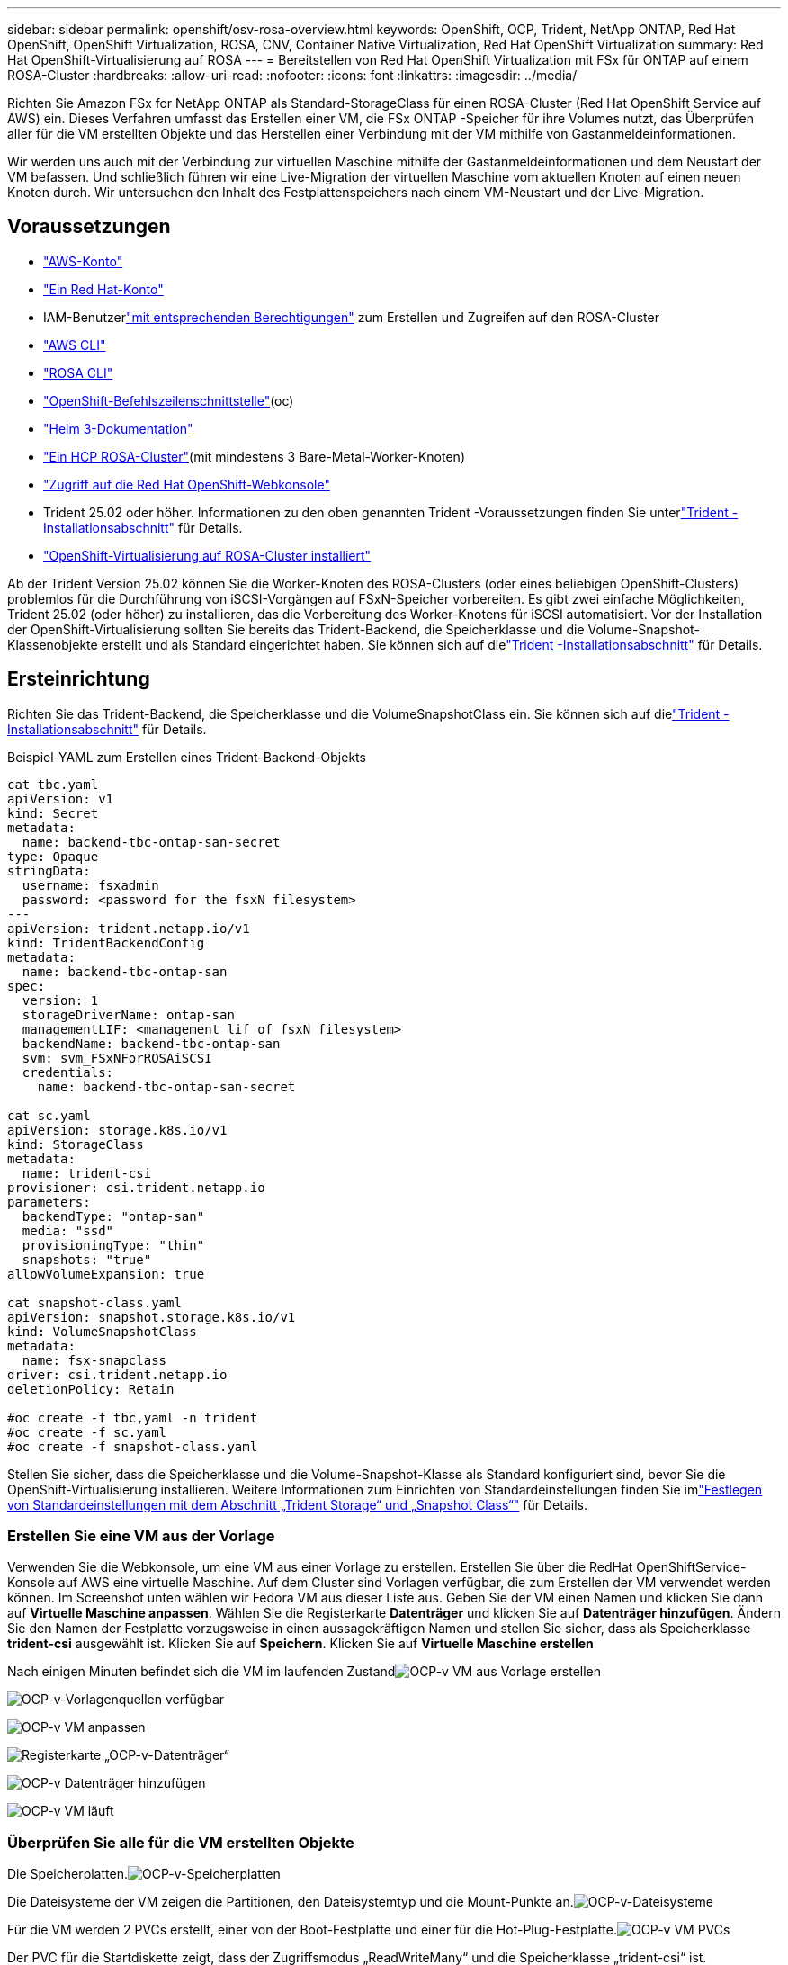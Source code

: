---
sidebar: sidebar 
permalink: openshift/osv-rosa-overview.html 
keywords: OpenShift, OCP, Trident, NetApp ONTAP, Red Hat OpenShift, OpenShift Virtualization, ROSA, CNV, Container Native Virtualization, Red Hat OpenShift Virtualization 
summary: Red Hat OpenShift-Virtualisierung auf ROSA 
---
= Bereitstellen von Red Hat OpenShift Virtualization mit FSx für ONTAP auf einem ROSA-Cluster
:hardbreaks:
:allow-uri-read: 
:nofooter: 
:icons: font
:linkattrs: 
:imagesdir: ../media/


[role="lead"]
Richten Sie Amazon FSx for NetApp ONTAP als Standard-StorageClass für einen ROSA-Cluster (Red Hat OpenShift Service auf AWS) ein.  Dieses Verfahren umfasst das Erstellen einer VM, die FSx ONTAP -Speicher für ihre Volumes nutzt, das Überprüfen aller für die VM erstellten Objekte und das Herstellen einer Verbindung mit der VM mithilfe von Gastanmeldeinformationen.

Wir werden uns auch mit der Verbindung zur virtuellen Maschine mithilfe der Gastanmeldeinformationen und dem Neustart der VM befassen.  Und schließlich führen wir eine Live-Migration der virtuellen Maschine vom aktuellen Knoten auf einen neuen Knoten durch.  Wir untersuchen den Inhalt des Festplattenspeichers nach einem VM-Neustart und der Live-Migration.



== Voraussetzungen

* link:https://signin.aws.amazon.com/signin?redirect_uri=https://portal.aws.amazon.com/billing/signup/resume&client_id=signup["AWS-Konto"]
* link:https://console.redhat.com/["Ein Red Hat-Konto"]
* IAM-Benutzerlink:https://www.rosaworkshop.io/rosa/1-account_setup/["mit entsprechenden Berechtigungen"] zum Erstellen und Zugreifen auf den ROSA-Cluster
* link:https://aws.amazon.com/cli/["AWS CLI"]
* link:https://console.redhat.com/openshift/downloads["ROSA CLI"]
* link:https://console.redhat.com/openshift/downloads["OpenShift-Befehlszeilenschnittstelle"](oc)
* link:https://docs.aws.amazon.com/eks/latest/userguide/helm.html["Helm 3-Dokumentation"]
* link:https://docs.openshift.com/rosa/rosa_hcp/rosa-hcp-sts-creating-a-cluster-quickly.html["Ein HCP ROSA-Cluster"](mit mindestens 3 Bare-Metal-Worker-Knoten)
* link:https://console.redhat.com/openshift/overview["Zugriff auf die Red Hat OpenShift-Webkonsole"]
* Trident 25.02 oder höher. Informationen zu den oben genannten Trident -Voraussetzungen finden Sie unterlink:osv-trident-install.html["Trident -Installationsabschnitt"] für Details.
* link:https://docs.redhat.com/en/documentation/openshift_container_platform/4.17/html/virtualization/installing#virt-aws-bm_preparing-cluster-for-virt["OpenShift-Virtualisierung auf ROSA-Cluster installiert"]


Ab der Trident Version 25.02 können Sie die Worker-Knoten des ROSA-Clusters (oder eines beliebigen OpenShift-Clusters) problemlos für die Durchführung von iSCSI-Vorgängen auf FSxN-Speicher vorbereiten. Es gibt zwei einfache Möglichkeiten, Trident 25.02 (oder höher) zu installieren, das die Vorbereitung des Worker-Knotens für iSCSI automatisiert. Vor der Installation der OpenShift-Virtualisierung sollten Sie bereits das Trident-Backend, die Speicherklasse und die Volume-Snapshot-Klassenobjekte erstellt und als Standard eingerichtet haben.  Sie können sich auf dielink:osv-trident-install.html["Trident -Installationsabschnitt"] für Details.



== Ersteinrichtung

Richten Sie das Trident-Backend, die Speicherklasse und die VolumeSnapshotClass ein.  Sie können sich auf dielink:osv-trident-install.html["Trident -Installationsabschnitt"] für Details.

Beispiel-YAML zum Erstellen eines Trident-Backend-Objekts

[source, yaml]
----
cat tbc.yaml
apiVersion: v1
kind: Secret
metadata:
  name: backend-tbc-ontap-san-secret
type: Opaque
stringData:
  username: fsxadmin
  password: <password for the fsxN filesystem>
---
apiVersion: trident.netapp.io/v1
kind: TridentBackendConfig
metadata:
  name: backend-tbc-ontap-san
spec:
  version: 1
  storageDriverName: ontap-san
  managementLIF: <management lif of fsxN filesystem>
  backendName: backend-tbc-ontap-san
  svm: svm_FSxNForROSAiSCSI
  credentials:
    name: backend-tbc-ontap-san-secret

cat sc.yaml
apiVersion: storage.k8s.io/v1
kind: StorageClass
metadata:
  name: trident-csi
provisioner: csi.trident.netapp.io
parameters:
  backendType: "ontap-san"
  media: "ssd"
  provisioningType: "thin"
  snapshots: "true"
allowVolumeExpansion: true

cat snapshot-class.yaml
apiVersion: snapshot.storage.k8s.io/v1
kind: VolumeSnapshotClass
metadata:
  name: fsx-snapclass
driver: csi.trident.netapp.io
deletionPolicy: Retain

#oc create -f tbc,yaml -n trident
#oc create -f sc.yaml
#oc create -f snapshot-class.yaml
----
Stellen Sie sicher, dass die Speicherklasse und die Volume-Snapshot-Klasse als Standard konfiguriert sind, bevor Sie die OpenShift-Virtualisierung installieren.  Weitere Informationen zum Einrichten von Standardeinstellungen finden Sie imlink:osv-trident-install.html["Festlegen von Standardeinstellungen mit dem Abschnitt „Trident Storage“ und „Snapshot Class“"] für Details.



=== **Erstellen Sie eine VM aus der Vorlage**

Verwenden Sie die Webkonsole, um eine VM aus einer Vorlage zu erstellen.  Erstellen Sie über die RedHat OpenShiftService-Konsole auf AWS eine virtuelle Maschine.  Auf dem Cluster sind Vorlagen verfügbar, die zum Erstellen der VM verwendet werden können.  Im Screenshot unten wählen wir Fedora VM aus dieser Liste aus.  Geben Sie der VM einen Namen und klicken Sie dann auf **Virtuelle Maschine anpassen**.  Wählen Sie die Registerkarte **Datenträger** und klicken Sie auf **Datenträger hinzufügen**.  Ändern Sie den Namen der Festplatte vorzugsweise in einen aussagekräftigen Namen und stellen Sie sicher, dass als Speicherklasse **trident-csi** ausgewählt ist.  Klicken Sie auf **Speichern**.  Klicken Sie auf **Virtuelle Maschine erstellen**

Nach einigen Minuten befindet sich die VM im laufenden Zustandimage:redhat-openshift-ocpv-rosa-003.png["OCP-v VM aus Vorlage erstellen"]

image:redhat-openshift-ocpv-rosa-004.png["OCP-v-Vorlagenquellen verfügbar"]

image:redhat-openshift-ocpv-rosa-005.png["OCP-v VM anpassen"]

image:redhat-openshift-ocpv-rosa-006.png["Registerkarte „OCP-v-Datenträger“"]

image:redhat-openshift-ocpv-rosa-007.png["OCP-v Datenträger hinzufügen"]

image:redhat-openshift-ocpv-rosa-008.png["OCP-v VM läuft"]



=== **Überprüfen Sie alle für die VM erstellten Objekte**

Die Speicherplatten.image:redhat-openshift-ocpv-rosa-009.png["OCP-v-Speicherplatten"]

Die Dateisysteme der VM zeigen die Partitionen, den Dateisystemtyp und die Mount-Punkte an.image:redhat-openshift-ocpv-rosa-010.png["OCP-v-Dateisysteme"]

Für die VM werden 2 PVCs erstellt, einer von der Boot-Festplatte und einer für die Hot-Plug-Festplatte.image:redhat-openshift-ocpv-rosa-011.png["OCP-v VM PVCs"]

Der PVC für die Startdiskette zeigt, dass der Zugriffsmodus „ReadWriteMany“ und die Speicherklasse „trident-csi“ ist.image:redhat-openshift-ocpv-rosa-012.png["OCP-v VM-Bootdiskette PVC"]

Ebenso zeigt der PVC für die Hot-Plug-Festplatte, dass der Zugriffsmodus „ReadWriteMany“ und die Speicherklasse „trident-csi“ ist.image:redhat-openshift-ocpv-rosa-013.png["OCP-v VM Hotplug-Festplatten-PVC"]

Im Screenshot unten können wir sehen, dass der Pod für die VM den Status „Wird ausgeführt“ hat.image:redhat-openshift-ocpv-rosa-014.png["OCP-v VM läuft"]

Hier sehen wir die beiden mit dem VM-Pod verknüpften Volumes und die beiden ihnen zugeordneten PVCs.image:redhat-openshift-ocpv-rosa-015.png["OCP-v VM PVCs und PVs"]



=== **Verbindung zur VM herstellen**

Klicken Sie auf die Schaltfläche „Webkonsole öffnen“ und melden Sie sich mit den Gastanmeldeinformationen an.image:redhat-openshift-ocpv-rosa-016.png["OCP-v VM-Verbindung"]

image:redhat-openshift-ocpv-rosa-017.png["OCP-v-Anmeldung"]

Geben Sie die folgenden Befehle ein

[source]
----
$ df (to display information about the disk space usage on a file system).
----
[source]
----
$ dd if=/dev/urandom of=random.dat bs=1M count=10240 (to create a file called random.dat in the home dir and fill it with random data).
----
Die Festplatte ist mit 11 GB Daten gefüllt.image:redhat-openshift-ocpv-rosa-018.png["OCP-v VM füllt die Festplatte"]

Verwenden Sie vi, um eine Beispieltextdatei zu erstellen, die wir zum Testen verwenden werden.image:redhat-openshift-ocpv-rosa-019.png["OCP-v erstellt eine Datei"]

**Ähnliche Blogs**

link:https://community.netapp.com/t5/Tech-ONTAP-Blogs/Unlock-Seamless-iSCSI-Storage-Integration-A-Guide-to-FSxN-on-ROSA-Clusters-for/ba-p/459124["Nahtlose iSCSI-Speicherintegration: Ein Leitfaden zu FSxN auf ROSA-Clustern für iSCSI"]

link:https://community.netapp.com/t5/Tech-ONTAP-Blogs/Simplifying-Trident-Installation-on-Red-Hat-OpenShift-with-the-New-Certified/ba-p/459710["Vereinfachung der Trident -Installation auf Red Hat OpenShift mit dem neuen Certified Trident Operator"]
